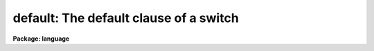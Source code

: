 .. _default:

default: The default clause of a switch
=======================================

**Package: language**

.. raw:: html

  <section id="s_syntax">
  <h3>Syntax</h3>
  <div class="highlight-default-notranslate"><pre>
  switch (expr) {
  case val1 [, val1,...]:
      statements
  case val3 [, val3,...]:
      statements
          (etc.)
  default:
      statements
  }
  </pre></div>
  </section>
  <section id="s_elements">
  <h3>Elements</h3>
  <dl id="l_expr">
  <dt><b>expr</b></dt>
  <!-- Sec='ELEMENTS' Level=0 Label='expr' Line='expr' -->
  <dd>An integer-valued expression tested before entry into the switch block.
  </dd>
  </dl>
  <dl id="l_valN">
  <dt><b>valN</b></dt>
  <!-- Sec='ELEMENTS' Level=0 Label='valN' Line='valN' -->
  <dd>Integer valued constants used to match expression.
  </dd>
  </dl>
  <dl id="l_statements">
  <dt><b>statements</b></dt>
  <!-- Sec='ELEMENTS' Level=0 Label='statements' Line='statements' -->
  <dd>Simple or compound statements to be executed when the appropriate case or
  default block is selected.
  </dd>
  </dl>
  </section>
  <section id="s_description">
  <h3>Description</h3>
  <p>
  The <i>switch</i> statement provides a multiway branch capability.
  The switch expression is evaluated and control branches to the matching
  <i>case</i> block.  If there is no match the <i>default</i> block, if present,
  receives control.  If no <i>default</i> block is present, the switch is skipped.
  </p>
  <p>
  Each <i>case</i> statement consists of a list of values defining the case,
  and an executable statement (possibly compound) to be executed if the case
  is selected by the switch.  Execution will continue until the next case is
  reached, at which time a branch out of the <i>switch</i> statement occurs.
  Note this difference from the C switch case, where an explicit <i>break</i>
  statement is required to exit a switch.  If a <i>break</i> is used in a CL
  switch, it will act upon the loop statement containing the switch, not the
  switch itself.
  </p>
  <p>
  Note that both the switch expression and the case constants may
  be integers, or single characters which are evaluated to their
  ASCII equivalents.
  </p>
  <p>
  The <i>default</i> statement must be the last statement in the switch block.
  </p>
  </section>
  <section id="s_examples">
  <h3>Examples</h3>
  <p>
  1. Multiple cases, no default case.
  </p>
  <div class="highlight-default-notranslate"><pre>
  switch (opcode) {
  case 1:
      task1 (args)
  case 2:
      task2 (args)
  case 5:
      task5 (args)
  }
  </pre></div>
  <p>
  2. Multiple values in a case.
  </p>
  <div class="highlight-default-notranslate"><pre>
  switch (digit) {
  case <span style="font-family: monospace;">'1'</span>,<span style="font-family: monospace;">'2'</span>,<span style="font-family: monospace;">'3'</span>,<span style="font-family: monospace;">'4'</span>,<span style="font-family: monospace;">'5'</span>,<span style="font-family: monospace;">'6'</span>,<span style="font-family: monospace;">'7'</span>:
      n = n * 8 + digit - <span style="font-family: monospace;">'0'</span>
  default:
      error (1, "invalid number")
  }
  </pre></div>
  </section>
  <section id="s_bugs">
  <h3>Bugs</h3>
  <p>
  Only integer values are allowed (no strings).
  The case values must be constants; ranges are not permitted.
  </p>
  </section>
  <section id="s_see_also">
  <h3>See also</h3>
  <p>
  if else, goto
  </p>
  
  </section>
  
  <!-- Contents: 'NAME' 'SYNTAX' 'ELEMENTS' 'DESCRIPTION' 'EXAMPLES' 'BUGS' 'SEE ALSO'  -->
  

